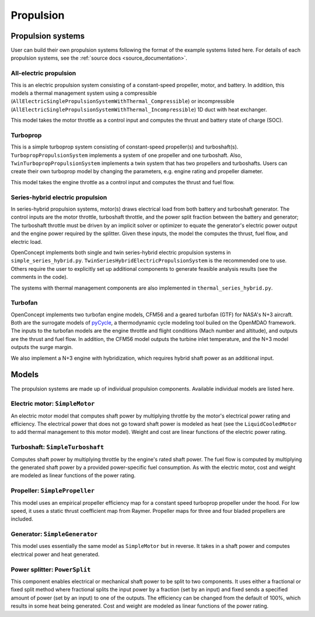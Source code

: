.. _Propulsion:

**********
Propulsion
**********

Propulsion systems
==================
User can build their own propulsion systems following the format of the example systems listed here.
For details of each propulsion systems, see the :ref:`source docs <source_documentation>`.

All-electric propulsion
-----------------------
This is an electric propulsion system consisting of a constant-speed propeller, motor, and battery.
In addition, this models a thermal management system using a compressible (``AllElectricSinglePropulsionSystemWithThermal_Compressible``) or incompressible (``AllElectricSinglePropulsionSystemWithThermal_Incompressible``) 1D duct with heat exchanger.

This model takes the motor throttle as a control input and computes the thrust and battery state of charge (SOC).

Turboprop
---------
This is a simple turboprop system consisting of constant-speed propeller(s) and turboshaft(s).
``TurbopropPropulsionSystem`` implements a system of one propeller and one turboshaft.
Also, ``TwinTurbopropPropulsionSystem`` implements a twin system that has two propellers and turboshafts.
Users can create their own turboprop model by changing the parameters, e.g. engine rating and propeller diameter.

This model takes the engine throttle as a control input and computes the thrust and fuel flow.

Series-hybrid electric propulsion
---------------------------------
In series-hybrid propulsion systems, motor(s) draws electrical load from both battery and turboshaft generator.
The control inputs are the motor throttle, turboshaft throttle, and the power split fraction between the battery and generator;
The turboshaft throttle must be driven by an implicit solver or optimizer to equate the generator's electric power output and the engine power required by the splitter.
Given these inputs, the model the computes the thrust, fuel flow, and electric load.

OpenConcept implements both single and twin series-hybrid electric propulsion systems in ``simple_series_hybrid.py``.
``TwinSeriesHybridElectricPropulsionSystem`` is the recommended one to use.
Others require the user to explicitly set up additional components to generate feasible analysis results (see the comments in the code).

The systems with thermal management components are also implemented in ``thermal_series_hybrid.py``.

Turbofan
--------
OpenConcept implements two turbofan engine models, CFM56 and a geared turbofan (GTF) for NASA's N+3 aircraft.
Both are the surrogate models of `pyCycle <https://github.com/OpenMDAO/pyCycle>`_, a thermodynamic cycle modeling tool builed on the OpenMDAO framework.
The inputs to the turbofan models are the engine throttle and flight conditions (Mach number and altitude), and outputs are the thrust and fuel flow.
In addition, the CFM56 model outputs the turbine inlet temperature, and the N+3 model outputs the surge margin.

We also implement a N+3 engine with hybridization, which requires hybrid shaft power as an additional input.

Models
======

The propulsion systems are made up of individual propulsion components.
Available individual models are listed here.

Electric motor: ``SimpleMotor``
-------------------------------

An electric motor model that computes shaft power by multiplying throttle by the motor's electrical power rating and efficiency.
The electrical power that does not go toward shaft power is modeled as heat (see the ``LiquidCooledMotor`` to add thermal management to this motor model).
Weight and cost are linear functions of the electric power rating.

Turboshaft: ``SimpleTurboshaft``
--------------------------------

Computes shaft power by multiplying throttle by the engine's rated shaft power.
The fuel flow is computed by multiplying the generated shaft power by a provided power-specific fuel consumption.
As with the electric motor, cost and weight are modeled as linear functions of the power rating.

Propeller: ``SimplePropeller``
------------------------------

This model uses an empirical propeller efficiency map for a constant speed turboprop propeller under the hood.
For low speed, it uses a static thrust coefficient map from Raymer.
Propeller maps for three and four bladed propellers are included.

Generator: ``SimpleGenerator``
------------------------------

This model uses essentially the same model as ``SimpleMotor`` but in reverse.
It takes in a shaft power and computes electrical power and heat generated.

Power splitter: ``PowerSplit``
------------------------------

This component enables electrical or mechanical shaft power to be split to two components.
It uses either a fractional or fixed split method where fractional splits the input power by a fraction (set by an input) and fixed sends a specified amount of power (set by an input) to one of the outputs.
The efficiency can be changed from the default of 100%, which results in some heat being generated.
Cost and weight are modeled as linear functions of the power rating.
